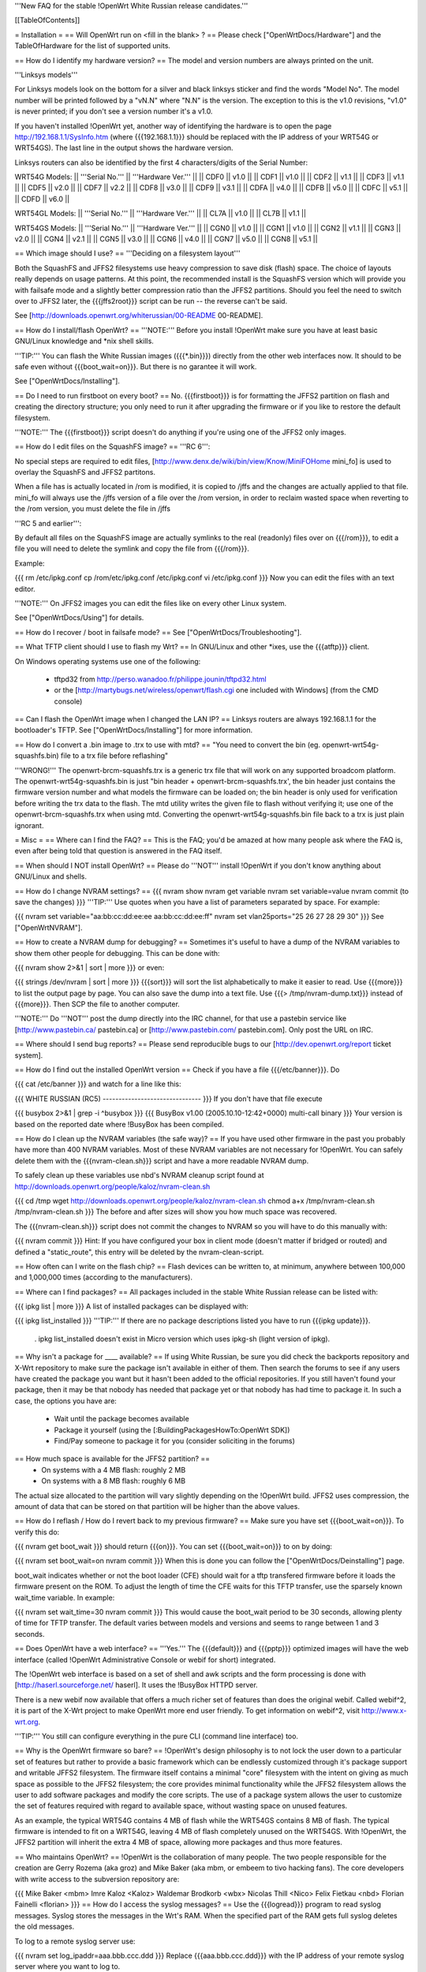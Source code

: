 '''New FAQ for the stable !OpenWrt White Russian release candidates.'''

[[TableOfContents]]

= Installation =
== Will OpenWrt run on <fill in the blank> ? ==
Please check ["OpenWrtDocs/Hardware"] and the TableOfHardware for the list of supported units.

== How do I identify my hardware version? ==
The model and version numbers are always printed on the unit.

'''Linksys models'''

For Linksys models look on the bottom for a silver and black linksys sticker and find the words "Model No". The model number will be printed followed by a "vN.N" where "N.N" is the version. The exception to this is the v1.0 revisions, "v1.0" is never printed; if you don't see a version number it's a v1.0.

If you haven't installed !OpenWrt yet, another way of identifying the hardware is to open the page http://192.168.1.1/SysInfo.htm (where {{{192.168.1.1}}} should be replaced with the IP address of your WRT54G or WRT54GS). The last line in the output shows the hardware version.

Linksys routers can also be identified by the first 4 characters/digits of the Serial Number:

WRT54G Models:
|| '''Serial No.''' || '''Hardware Ver.''' ||
|| CDF0 || v1.0 ||
|| CDF1 || v1.0 ||
|| CDF2 || v1.1 ||
|| CDF3 || v1.1 ||
|| CDF5 || v2.0 ||
|| CDF7 || v2.2 ||
|| CDF8 || v3.0 ||
|| CDF9 || v3.1 ||
|| CDFA || v4.0 ||
|| CDFB || v5.0 ||
|| CDFC || v5.1 ||
|| CDFD || v6.0 ||


WRT54GL Models:
|| '''Serial No.''' || '''Hardware Ver.''' ||
|| CL7A || v1.0 ||
|| CL7B || v1.1 ||


WRT54GS Models:
|| '''Serial No.''' || '''Hardware Ver.''' ||
|| CGN0 || v1.0 ||
|| CGN1 || v1.0 ||
|| CGN2 || v1.1 ||
|| CGN3 || v2.0 ||
|| CGN4 || v2.1 ||
|| CGN5 || v3.0 ||
|| CGN6 || v4.0 ||
|| CGN7 || v5.0 ||
|| CGN8 || v5.1 ||


== Which image should I use? ==
'''Deciding on a filesystem layout'''

Both the SquashFS and JFFS2 filesystems use heavy compression to save disk (flash) space. The choice of layouts really depends on usage patterns. At this point, the recommended install is the SquashFS version which will provide you with failsafe mode and a slightly better compression ratio than the JFFS2 partitions. Should you feel the need to switch over to JFFS2 later, the {{{jffs2root}}} script can be run -- the reverse can't be said.

See [http://downloads.openwrt.org/whiterussian/00-README 00-README].

== How do I install/flash OpenWrt? ==
'''NOTE:''' Before you install !OpenWrt make sure you have at least basic GNU/Linux knowledge and *nix shell skills.

'''TIP:''' You can flash the White Russian images ({{{*.bin}}}) directly from the other web interfaces now. It should to be safe even without {{{boot_wait=on}}}. But there is no garantee it will work.

See ["OpenWrtDocs/Installing"].

== Do I need to run firstboot on every boot? ==
No. {{{firstboot}}} is for formatting the JFFS2 partition on flash and creating the directory structure; you only need to run it after upgrading the firmware or if you like to restore the default filesystem.

'''NOTE:''' The {{{firstboot}}} script doesn't do anything if you're using one of the JFFS2 only images.

== How do I edit files on the SquashFS image? ==
'''RC 6''':

No special steps are required to edit files, [http://www.denx.de/wiki/bin/view/Know/MiniFOHome mini_fo] is used to overlay the SquashFS and JFFS2 partitons.

When a file has is actually located in /rom is modified, it is copied to /jffs and the changes are actually applied to that file.  mini_fo will always use the /jffs version of a file over the /rom version, in order to reclaim wasted space when reverting to the /rom version, you must delete the file in /jffs

'''RC 5 and earlier''':

By default all files on the SquashFS image are actually symlinks to the real (readonly) files over on {{{/rom}}}, to edit a file you will need to delete the symlink and copy the file from {{{/rom}}}.

Example:

{{{
rm /etc/ipkg.conf
cp /rom/etc/ipkg.conf /etc/ipkg.conf
vi /etc/ipkg.conf
}}}
Now you can edit the files with an text editor.

'''NOTE:''' On JFFS2 images you can edit the files like on every other Linux system.

See ["OpenWrtDocs/Using"] for details.

== How do I recover / boot in failsafe mode? ==
See ["OpenWrtDocs/Troubleshooting"].

== What TFTP client should I use to flash my Wrt? ==
In GNU/Linux and other *ixes, use the {{{atftp}}} client.

On Windows operating systems use one of the following:

 * tftpd32 from http://perso.wanadoo.fr/philippe.jounin/tftpd32.html
 * or the [http://martybugs.net/wireless/openwrt/flash.cgi one included with Windows] (from the CMD console)
== Can I flash the OpenWrt image when I changed the LAN IP? ==
Linksys routers are always 192.168.1.1 for the bootloader's TFTP. See ["OpenWrtDocs/Installing"] for more information.

== How do I convert a .bin image to .trx to use with mtd? ==
"You need to convert the bin (eg. openwrt-wrt54g-squashfs.bin) file to a trx file before reflashing"

'''WRONG!''' The openwrt-brcm-squashfs.trx is a generic trx file that will work on any supported broadcom platform. The openwrt-wrt54g-squashfs.bin is just "bin header + openwrt-brcm-squashfs.trx', the bin header just contains the firmware version number and what models the firmware can be loaded on; the bin header is only used for verification before writing the trx data to the flash. The mtd utility writes the given file to flash without verifying it; use one of the openwrt-brcm-squashfs.trx when using mtd. Converting the openwrt-wrt54g-squashfs.bin file back to a trx is just plain ignorant.

= Misc =
== Where can I find the FAQ? ==
This is the FAQ; you'd be amazed at how many people ask where the FAQ is, even after being told that question is answered in the FAQ itself.

== When should I NOT install OpenWrt? ==
Please do '''NOT''' install !OpenWrt if you don't know anything about GNU/Linux and shells.

== How do I change NVRAM settings? ==
{{{
nvram show
nvram get variable
nvram set variable=value
nvram commit (to save the changes)
}}}
'''TIP:''' Use quotes when you have a list of parameters separated by space.  For example:

{{{
nvram set variable="aa:bb:cc:dd:ee:ee aa:bb:cc:dd:ee:ff"
nvram set vlan25ports="25 26 27 28 29 30"
}}}
See ["OpenWrtNVRAM"].

== How to create a NVRAM dump for debugging? ==
Sometimes it's useful to have a dump of the NVRAM variables to show them other people for debugging. This can be done with:

{{{
nvram show 2>&1 | sort | more
}}}
or even:

{{{
strings /dev/nvram | sort | more
}}}
{{{sort}}} will sort the list alphabetically to make it easier to read. Use {{{more}}} to list the output page by page. You can also save the dump into a text file. Use {{{> /tmp/nvram-dump.txt}}} instead of {{{more}}}. Then SCP the file to another computer.

'''NOTE:''' Do '''NOT''' post the dump directly into the IRC channel, for that use a pastebin service like [http://www.pastebin.ca/ pastebin.ca] or [http://www.pastebin.com/ pastebin.com]. Only post the URL on IRC.

== Where should I send bug reports? ==
Please send reproducible bugs to our [http://dev.openwrt.org/report ticket system].

== How do I find out the installed OpenWrt version ==
Check if you have a file {{{/etc/banner}}}. Do

{{{
cat /etc/banner
}}}
and watch for a line like this:

{{{
WHITE RUSSIAN (RC5) -------------------------------
}}}
If you don't have that file execute

{{{
busybox 2>&1 | grep -i ^busybox
}}}
{{{
BusyBox v1.00 (2005.10.10-12:42+0000) multi-call binary
}}}
Your version is based on the reported date where !BusyBox has been compiled.

== How do I clean up the NVRAM variables (the safe way)? ==
If you have used other firmware in the past you probably have more than 400 NVRAM variables. Most of these NVRAM variables are not necessary for !OpenWrt. You can safely delete them with the {{{nvram-clean.sh}}} script and have a more readable NVRAM dump.

To safely clean up these variables use nbd's NVRAM cleanup script found at http://downloads.openwrt.org/people/kaloz/nvram-clean.sh

{{{
cd /tmp
wget http://downloads.openwrt.org/people/kaloz/nvram-clean.sh
chmod a+x /tmp/nvram-clean.sh
/tmp/nvram-clean.sh
}}}
The before and after sizes will show you how much space was recovered.

The {{{nvram-clean.sh}}} script does not commit the changes to NVRAM so you will have to do this manually with:

{{{
nvram commit
}}}
Hint: If you have configured your box in client mode (doesn't matter if bridged or routed) and defined a "static_route", this entry will be deleted by the nvram-clean-script.

== How often can I write on the flash chip? ==
Flash devices can be written to, at minimum, anywhere between 100,000 and 1,000,000 times (according to the manufacturers).

== Where can I find packages? ==
All packages included in the stable White Russian release can be listed with:

{{{
ipkg list | more
}}}
A list of installed packages can be displayed with:

{{{
ipkg list_installed
}}}
'''TIP:''' If there are no package descriptions listed you have to run {{{ipkg update}}}.

 . ipkg list_installed doesn't exist in Micro version which uses ipkg-sh (light version of ipkg).
== Why isn't a package for ____ available? ==
If using White Russian, be sure you did check the backports repository and X-Wrt repository to make sure the package isn't available in either of them. Then search the forums to see if any users have created the package you want but it hasn't been added to the official repositories. If you still haven't found your package, then it may be that nobody has needed that package yet or that nobody has had time to package it. In such a case, the options you have are:

 * Wait until the package becomes available
 * Package it yourself (using the [:BuildingPackagesHowTo:OpenWrt SDK])
 * Find/Pay someone to package it for you (consider soliciting in the forums)
== How much space is available for the JFFS2 partition? ==
 * On systems with a 4 MB flash: roughly 2 MB
 * On systems with a 8 MB flash: roughly 6 MB
The actual size allocated to the partition will vary slightly depending on the !OpenWrt build. JFFS2 uses compression, the amount of data that can be stored on that partition will be higher than the above values.

== How do I reflash / How do I revert back to my previous firmware? ==
Make sure you have set {{{boot_wait=on}}}. To verify this do:

{{{
nvram get boot_wait
}}}
should return {{{on}}}. You can set {{{boot_wait=on}}} to on by doing:

{{{
nvram set boot_wait=on
nvram commit
}}}
When this is done you can follow the ["OpenWrtDocs/Deinstalling"] page.

boot_wait indicates whether or not the boot loader (CFE) should wait for a tftp transfered firmware before it loads the firmware present on the ROM. To adjust the length of time the CFE waits for this TFTP transfer, use the sparsely known wait_time variable. In example:

{{{
nvram set wait_time=30
nvram commit
}}}
This would cause the boot_wait period to be 30 seconds, allowing plenty of time for TFTP transfer. The default varies between models and versions and seems to range between 1 and 3 seconds.

== Does OpenWrt have a web interface? ==
'''Yes.''' The {{{default}}} and {{{pptp}}} optimized images will have the web interface (called !OpenWrt Administrative Console or webif for short) integrated.

The !OpenWrt web interface is based on a set of shell and awk scripts and the form processing is done with [http://haserl.sourceforge.net/ haserl]. It uses the !BusyBox HTTPD server.

There is a new webif now available that offers a much richer set of features than does the original webif. Called webif^2, it is part of the X-Wrt project to make OpenWrt more end user friendly. To get information on webif^2, visit http://www.x-wrt.org.

'''TIP:''' You still can configure everything in the pure CLI (command line interface) too.

== Why is the OpenWrt firmware so bare? ==
!OpenWrt's design philosophy is to not lock the user down to a particular set of features but rather to provide a basic framework which can be endlessly customized through it's package support and writable JFFS2 filesystem. The firmware itself contains a minimal "core" filesystem with the intent on giving as much space as possible to the JFFS2 filesystem; the core provides minimal functionality while the JFFS2 filesystem allows the user to add software packages and modify the core scripts. The use of a package system allows the user to customize the set of features required with regard to available space, without wasting space on unused features.

As an example, the typical WRT54G contains 4 MB of flash while the WRT54GS contains 8 MB of flash. The typical firmware is intended to fit on a WRT54G, leaving 4 MB of flash completely unused on the WRT54GS. With !OpenWrt, the JFFS2 partition will inherit the extra 4 MB of space, allowing more packages and thus more features.

== Who maintains OpenWrt? ==
!OpenWrt is the collaboration of many people. The two people responsible for the creation are Gerry Rozema (aka groz) and Mike Baker (aka mbm, or embeem to tivo hacking fans). The core developers with write access to the subversion repository are:

{{{
Mike Baker <mbm>
Imre Kaloz <Kaloz>
Waldemar Brodkorb <wbx>
Nicolas Thill <Nico>
Felix Fietkau <nbd>
Florian Fainelli <florian>
}}}
== How do I access the syslog messages? ==
Use the {{{logread}}} program to read syslog messages. Syslog stores the messages in the Wrt's RAM. When the specified part of the RAM gets full syslog deletes the old messages.

To log to a remote syslog server use:

{{{
nvram set log_ipaddr=aaa.bbb.ccc.ddd
}}}
Replace {{{aaa.bbb.ccc.ddd}}} with the IP address of your remote syslog server where you want to log to.

See MiniHowtos for details on remote logging.

== How do I have it do something every YYY seconds/minutes? ==
!OpenWrt uses {{{crond}}}. So you have to setup a cronjob like on every Linux system.

See HowtoEnableCron for details.

== What does /sbin/wifi do? ==
The {{{/sbin/wifi}}} program reads the wireless {{{wl0_}}} settings from NVRAM and reconfigures the Broadcom wireless driver ({{{wl.o}}}). This is because the Broadcom wireless driver wants the NVRAM variables in a special order.

The source code for {{{/sbin/wifi}}} is available in SVN. Browse the [https://dev.openwrt.org/file/branches/whiterussian/openwrt/package/wificonf/wificonf.c wificonf.c source].

== How do I open a WRT54G/WRT54GS? ==
/!\ '''WARNING:''' Opening the case will void your warranty.  (If you're running third party firmware you've already voided the warranty. ;-) )

For the most part Linksys uses a screwless case, although some models (unspecified as to exactly which ones) do have screws.  The blue front panel holds everything together, occasionally there are screws under the front two rubber feet. Remove the antennas then pull the blue panel off.  The remaining pieces will then slide apart. See [http://voidmain.is-a-geek.net/redhat/wrt54g_revival.html pictures].

The easiest way to open the case is to get a firm grip on one of the blue legs and one of the grey legs and quickly yank apart.  It will take some force to open the WRT54G for the first time, so be gentle but firm.  Apply enough force, but not too much. If it doesn't come apart check for screws under the front feet.

== When using the SSH client from OpenWrt, I get the following message: "no auths methods could be used". ==
The message {{{no auths methods could be used}}} is related to the following utilization: {{{dropbear}}} as SSH client and {{{openssh}}} as {{{sshd}}} server, basically, activating this option in {{{/etc/ssh/sshd_config}}} works:

{{{
PasswordAuthentication yes
}}}
== How to view dhcp leases from shell ? ==
{{{
cat /tmp/dhcp.leases
}}}
## ##################################################
= Networking =
== How do I create a DHCP server? ==
The [http://thekelleys.org.uk/dnsmasq/doc.html dnsmasq] program acts as DNS and DHCP server in !OpenWrt. By default it hands out IP addresses from

{{{192.168.1.100}}} to {{{192.168.1.250}}}.

To change this you have to set two NVRAM variables.

{{{
nvram set dhcp_start=<start_number>
nvram set dhcp_num=<number_of_hosts>
nvram commit
}}}
and restart {{{dnsmasq}}} with:

{{{
killall -9 dnsmasq; /etc/init.d/S50dnsmasq
}}}
For more details on howto configure static IP addresses see ["OpenWrtDocs/dnsmasq"].

== Where should I put custom firewall rules? ==
They go into the file {{{/etc/firewall.user}}}. This file has a few examples in it as well. Don't forget to rerun the {{{/etc/firewall.user}}} scirpt to activate your changes.

{{{/etc/firewall.user}}} gets called from the {{{/etc/init.d/S45firewall}}} script on each reboot.

Since !OpenWrt uses the standard Linux {{{iptables}}} for firewalling a good starting point for documentation is http://www.netfilter.org/documentation/.

note: RC6 seems has a more easier way of configuring firewall rules. Instead of editing /etc/firewall.user, you can edit /etc/config/firewall. This seems to be used by X-wrt as well.

'''TIP:''' If you install {{{qosfw-scripts}}} then it's easier to configure port forwarding.

== How do I configure QoS aka traffic shaping in OpenWrt? ==
See ["MiniHowtos/QoSHowto"].

== How do I route wireless instead of a bridging LAN and WIFI? ==
See ["OpenWrtDocs/Configuration"].

== How do I set the timezone and make it stick between reboots? ==
!OpenWrt stores the timezone in the {{{/etc/TZ}}} file.

'''NOTE:''' Most routers does '''NOT''' have a CMOS hardware clock. That means you have to sync the time after every reboot.

For details on configuring your timezone see ["OpenWrtDocs/Configuration"].

== What is br0? ==
By default the LAN ports and the wireless interface are bridged together as the virtual interface {{{br0}}}, allowing the LAN and wireless to share the same IP range.

== How do I configure MAC address cloning in OpenWrt? ==
To enable MAC address cloning in !OpenWrt on the WAN interface you have to set the {{{wan_hwaddr}}} NVRAM variable.

{{{
nvram set wan_hwaddr="aa:bb:cc:dd:ee:ff"
nvram commit
}}}
After that reboot your Wrt router.

{{{
reboot
}}}
Now check the MAC address on the your WAN interface with the {{{ifconfig}}} command. Your WAN interface should have the MAC address which you set in the NVRAM variable above.

== How do I enable WEP encryption? ==
{{{
ifdown wifi
nvram set wl0_wep=enabled
nvram set wl0_key=1
nvram set wl0_key1=deadbeef12345deadbeef12345
ifup wifi
/sbin/wifi
}}}
The WEP key {{{wl0_key1}}} must be in '''HEX''' format (allowed HEX digits are 0-9 and a-f lower case). The length of the key must be exact 26 HEX digits than you have a 128 bit WEP key. Avoid using WEP keys with 00 at the end, otherwise the driver won't be able to detect the key length correctly.

To save these settings and have the WEP key set each bootup, save the changes to NVRAM:

{{{
nvram commit
}}}
See ["OpenWrtDocs/Configuration"] for details.

== How do I use WiFi Protected Access (WPA)? ==
You have to install the {{{nas}}} package (which provides WPA encryption) if not already done with:

{{{
ipkg install nas
}}}
Now set some NVRAM variables:

{{{
nvram set wl0_akm=psk
nvram set wl0_crypto=tkip
nvram set wl0_wpa_psk=<your_preshared_key>
nvram commit
}}}
Replace {{{<your_preshared_key>}}} to appropriate.

'''NOTE:''' The length of the {{{wl0_wpa_psk}}} NVRAM variable must be at least 8 chars up to 63 chars.

Start WPA with

{{{
/etc/init.d/S41wpa
}}}
Check with the {{{ps}}} command if there is a {{{nas}}} process running. If it's not working try rebooting the router.

For details and howto configure WPA2 or AES encryption see ["OpenWrtDocs/Configuration"].

== How can I enable Client Mode? ==
OpenWrt can be configured as Bridged Client Mode or Routed Client Mode.

For more details on configuring the Wrt as a wireless client, see ClientModeHowto.

== Wireless Distribution System (WDS) / Repeater / Bridge ==
This is an ASCII art for what WDS can be useful.

{{{
                / - - - Wireless Clients
               |
INTERNET-----WRT54G_1- - - - - -WRT54G_2 - - - - - Wireless Clients
             | | | |            | | | |
            4 clients          4 clients
----- Cable link
- - - Wlan link
}}}
With WDS you can connect wireless clients to all APs. In client mode this is not possible.

For connection of two AP together, both machines have to be set up.

{{{
nvram set wl0_lazywds=0
nvram set wl0_wds=aa:bb:cc:dd:ee:ff
nvram commit
ifup wifi; /sbin/wifi
}}}
Replace {{{aa:bb:cc:dd:ee:ff}}} with the MAC address of the router you would like to connect via WDS. On WRT54G_1 set MAC of WRT54G_2 and on WRT54G_2 set MAC of WRT54G_1.

If the other router is running OpenWrt too you can get the MAC address from output of:

{{{
iwconfig eth1
}}}
/!\ '''IMPORTANT:''' Use the correct [:OpenWrtDocs/Configuration#NetworkInterfaceNames:network interface name] for your hardware.

See ["OpenWrtDocs/Configuration"] for details.

== How do I disable ESSID broadcast? ==
This can be done easily with

{{{
nvram set wl0_closed=1
/sbin/wifi
}}}
To keep the settings over a reboot run:

{{{
nvram commit
}}}
== Can I adjust the transmit power? ==
Yes, but cranking the power to the maximum won't help you any. You might transmit farther but the noise level will be higher (and will probably bleed into the neighbouring channels; that looks like [http://wl500g.info/showthread.php?t=12&page=2 this] then) and your recieve sensitivity won't be improved any, limiting your distance. If you want better range go buy better antennas.

== How do I see which computers are connected and at what signal strength? ==
My awk scripting is terrible, but I hacked together a simple script to see who is connected to my network and at what signal strength.  This is useful for finding the optimal antenna orientation, too.  The response is in dBm's and a less negative number is better.  Put this script in /bin, for example.  I called it scan.sh.  Make sure to

{{{
chmod ug+x /bin/scan.sh
}}}
to make it executable. scan.sh

{{{
#!/bin/sh
for MAC in `wl assoclist | cut -d ' ' -f 2` ; do
  echo -n 'Computer: ';
  echo -n `cat /tmp/dhcp.leases | awk '{x=toupper($0); print x}' | grep $MAC | cut -d ' ' -f 4`;
  echo -n ' IP: ';
  echo -n `cat /tmp/dhcp.leases | awk '{x=toupper($0); print x}' | grep $MAC | cut -d ' ' -f 3`;
  echo -n ' Signal Strength: ' ;
  echo -n `wl rssi $MAC | cut -d ' ' -f 3`;
  echo ' dBm'
done
}}}
I invite someone to clean this script up.  Only tested on White Russian pre-release 6.

== What is the difference between wl0_* and wl_* variables? ==
Use the {{{wl0_*}}} variables. The {{{wl_*}}} variables are obsolete and unused.

== How do I configure PPPoE for Internet access? ==
That's easy. Just set some NVRAM variables and plug your DSL modem into the WAN port.

/!\ '''IMPORTANT:''' Use the correct [:OpenWrtDocs/Configuration#NetworkInterfaceNames:network interface name] for your hardware version in the {{{pppoe_ifname}}} and {{{wan_device}}} NVRAM variables.

{{{
nvram set wan_ifname=ppp0
nvram set wan_proto=pppoe
nvram set ppp_idletime=10
nvram set ppp_mtu=1492 # The MTU of your ISP
nvram set ppp_passwd=<your_isp_password>
nvram set ppp_redialperiod=15
nvram set ppp_username=<your_isp_login>
nvram set pppoe_ifname=<your_WAN_interface_name>
nvram set wan_device=<your_WAN_interface_name>
nvram commit
}}}
When done bring up the WAN connection with:

{{{
ifup wan
}}}
See ["OpenWrtDocs/Configuration"] for details.

== How do I configure DHCP for internet access? ==
By default !OpenWrt will listen on the WAN interface for a another DHCP server in your LAN. Use this kind of internet access f.e. if you have a cable modem.

When you have configured PPPoE before than set the following NVRAM variables to activate DHCP on the WAN interface.

{{{
nvram set wan_ifname=<your_WAN_interface_name>
nvram set wan_proto=dhcp
nvram commit
}}}
/!\ '''IMPORTANT:''' Use the correct [:OpenWrtDocs/Configuration#NetworkInterfaceNames:network interface name] for your hardware.

When done bring up the WAN connection with:

{{{
ifup wan
}}}
== How do I configure PPTP for internet access? ==
Install the {{{pptp}}} package via

{{{
ipkg install pptp
}}}
'''TIP:''' If you have no Internet connection for installing the package, you can flash the PPTP optimized images (with preinstalled PPTP packages instead of PPPoE packages) from his [http://downloads.openwrt.org/whiterussian/newest/pptp/ download directory].

When you have done this set the following NVRAM variables.

/!\ '''IMPORTANT:''' Use the correct [:OpenWrtDocs/Configuration#NetworkInterfaceNames:network interface name] for your hardware version in the {{{pptp_ifname}}} NVRAM variable.

{{{
nvram set wan_proto=pptp
nvram set wan_ifname=ppp0
nvram set pptp_ifname=<your_WAN_interface_name>
nvram set pptp_proto=static
nvram set pptp_server_ip=<pptp_server_ip_from_your_isp>
nvram set ppp_username=<your_isp_login>
nvram set ppp_passwd=<your_isp_password>
nvram set ppp_redialperiod=30
nvram set ppp_idletime=5
nvram set ppp_mtu=1492 # The MTU of your ISP
nvram set wan_ipaddr=<your_wan_ip>
nvram set wan_netmask=255.255.255.0
nvram commit
}}}
Than bring up your WAN interface where your modem is connected to via:

{{{
ifup wan
}}}
For more information see the ["PPTPClientHowto"].

== iptables -F locks you out of telnet/ssh ==
The default policy on the filter table is DROP.

If you want to experiment with iptables while logged in via telnet/ssh,  run the following iptables commands:

{{{
iptables -P INPUT ACCEPT
iptables -P OUTPUT ACCEPT
iptables -P FORWARD ACCEPT}}}
## ##################################################
= Development =
See also the !OpenWrt [http://dev.openwrt.org/ development center] website. There you can browse the source code and send reproducible bugs with the ticket system (in trac).

== How do I create a package? ==
See BuildingPackagesHowTo.

== Requirements for compiling OpenWrt ==
For compiling !OpenWrt (from SVN or from the tarball, both the White Russian stable release) you need at least a recent GNU/Linux distribution and the following programs installed:

{{{
gcc, g++, binutils, patch, bzip2, flex, bison, make, gettext, unzip, ncurses, libz-dev and
libc headers -- additional package dependencies: madwifi: uudecode(sharutils), privoxy: autoconf pkg-config automake
}}}
When you get error messages related to libnvram, upgrade {{{make}}} to version 3.80. If that is not working as expected patch {{{make}}} 3.80 with the [http://ftp.debian.org/debian/pool/main/m/make/make_3.80-9.diff.gz Debian make patches].

Approximately required disc space for compiling OpenWrt:
||'''Branch''' ||'''Min.''' ||'''Max.''' ||
||Stable Source ||1.5 GB ||3.5 GB ||
||Development ||? ||3.8 GB ||


== Where is the subversion (SVN) repository ? ==
'''Stable Source'''

The stable source code can be found in the above directory or from our SVN repository. This is not recommended for beginners; we will not troubleshoot failed compiles.

{{{
svn co https://svn.openwrt.org/openwrt/branches/whiterussian/openwrt/
}}}
[http://dev.openwrt.org/browser/branches/whiterussian/openwrt/ Browse] the stable source SVN branch.

'''Development'''

/!\ '''WARNING:''' Please never use any image of Kamikaze, if you have no access to serial console. The chance to brick your router with the development version is very high.

Development take place in SVN. You get the source via:

{{{
svn co https://svn.openwrt.org/openwrt/trunk/}}}
[http://dev.openwrt.org/browser/trunk/ Browse] the development SVN branch.

/!\ '''NOTE:''' Development has temporarily moved to the buildroot-ng branch... for development information, check: https://dev.openwrt.org .

== Should I report bugs releated to the buildroot system ==
Yes. If you find any bugs, please use our [http://dev.openwrt.org/report ticket system] or send a report to openwrt-devel@openwrt.org . You can send patches for the bugs as well.

/!\ '''NOTE:''' Changes to the buildroot system or the associated {{{Makefiles}}} could break the compile process. Please do not submit bug reports against modified copies of buildroot. Thanks.

== Where is the buildroot documentation? ==
BuildRoot. Or see [http://downloads.openwrt.org/docs/buildroot-documentation.html buildroot documentation].
